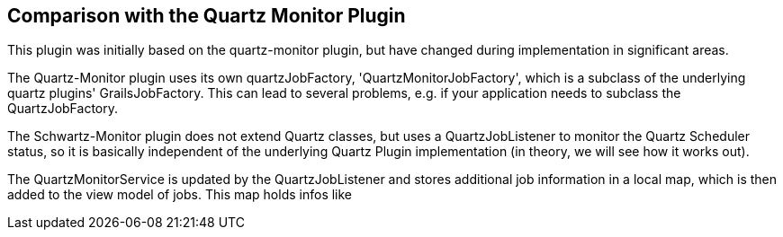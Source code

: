 [[comparisonWithQuartzMonitorPlugin]]
== Comparison with the Quartz Monitor Plugin

This plugin was initially based on the quartz-monitor plugin, but have changed during implementation in significant areas.

The Quartz-Monitor plugin uses its own quartzJobFactory, 'QuartzMonitorJobFactory',
which is a subclass of the underlying quartz plugins' GrailsJobFactory.
This can lead to several problems, e.g. if your application needs to subclass the QuartzJobFactory.

The Schwartz-Monitor plugin does not extend Quartz classes, but uses a QuartzJobListener to monitor the Quartz Scheduler status,
so it is basically independent of the underlying Quartz Plugin implementation (in theory, we will see how it works out).

The QuartzMonitorService is updated by the QuartzJobListener and stores additional job information in a local map, which is then
added to the view model of jobs. This map holds infos like
